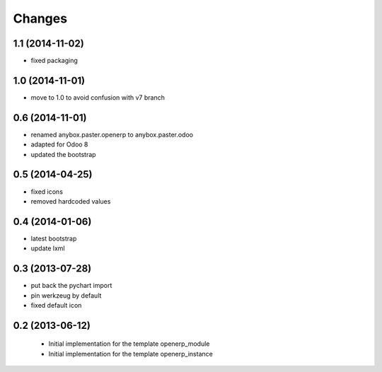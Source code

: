 Changes
~~~~~~~

1.1 (2014-11-02)
----------------

- fixed packaging

1.0 (2014-11-01)
----------------

- move to 1.0 to avoid confusion with v7 branch

0.6 (2014-11-01)
----------------

- renamed anybox.paster.openerp to anybox.paster.odoo
- adapted for Odoo 8
- updated the bootstrap

0.5 (2014-04-25)
----------------

- fixed icons
- removed hardcoded values

0.4 (2014-01-06)
----------------

- latest bootstrap
- update lxml

0.3 (2013-07-28)
----------------

- put back the pychart import
- pin werkzeug by default
- fixed default icon

0.2 (2013-06-12)
----------------

 - Initial implementation for the template openerp_module
 - Initial implementation for the template openerp_instance
